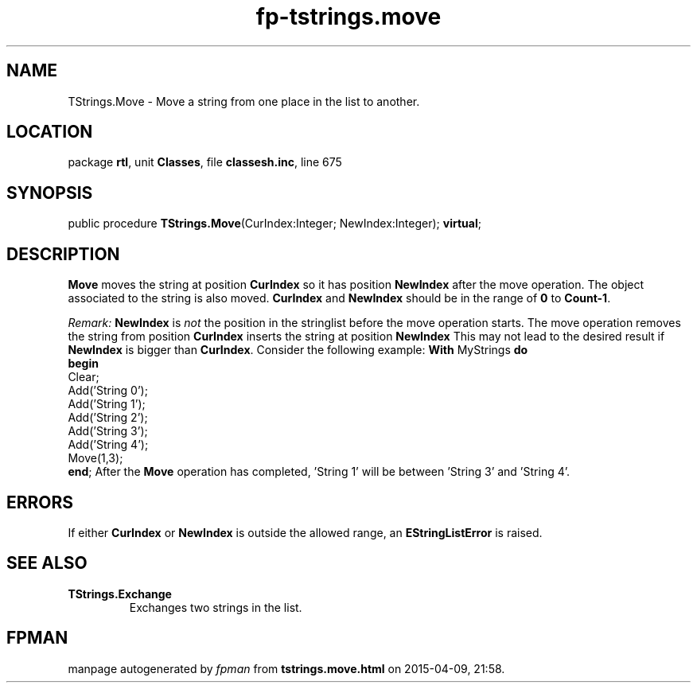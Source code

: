 .\" file autogenerated by fpman
.TH "fp-tstrings.move" 3 "2014-03-14" "fpman" "Free Pascal Programmer's Manual"
.SH NAME
TStrings.Move - Move a string from one place in the list to another.
.SH LOCATION
package \fBrtl\fR, unit \fBClasses\fR, file \fBclassesh.inc\fR, line 675
.SH SYNOPSIS
public procedure \fBTStrings.Move\fR(CurIndex:Integer; NewIndex:Integer); \fBvirtual\fR;
.SH DESCRIPTION
\fBMove\fR moves the string at position \fBCurIndex\fR so it has position \fBNewIndex\fR after the move operation. The object associated to the string is also moved. \fBCurIndex\fR and \fBNewIndex\fR should be in the range of \fB0\fR to \fBCount-1\fR.

\fIRemark:\fR \fBNewIndex\fR is \fInot\fR the position in the stringlist before the move operation starts. The move operation 
removes the string from position \fBCurIndex\fR 
inserts the string at position \fBNewIndex\fR This may not lead to the desired result if \fBNewIndex\fR is bigger than \fBCurIndex\fR. Consider the following example: \fBWith\fR MyStrings \fBdo\fR
 \fBbegin\fR
 Clear;
 Add('String 0');
 Add('String 1');
 Add('String 2');
 Add('String 3');
 Add('String 4');
 Move(1,3);
 \fBend\fR;
After the \fBMove\fR operation has completed, 'String 1' will be between 'String 3' and 'String 4'. 


.SH ERRORS
If either \fBCurIndex\fR or \fBNewIndex\fR is outside the allowed range, an \fBEStringListError\fR is raised.


.SH SEE ALSO
.TP
.B TStrings.Exchange
Exchanges two strings in the list.

.SH FPMAN
manpage autogenerated by \fIfpman\fR from \fBtstrings.move.html\fR on 2015-04-09, 21:58.

